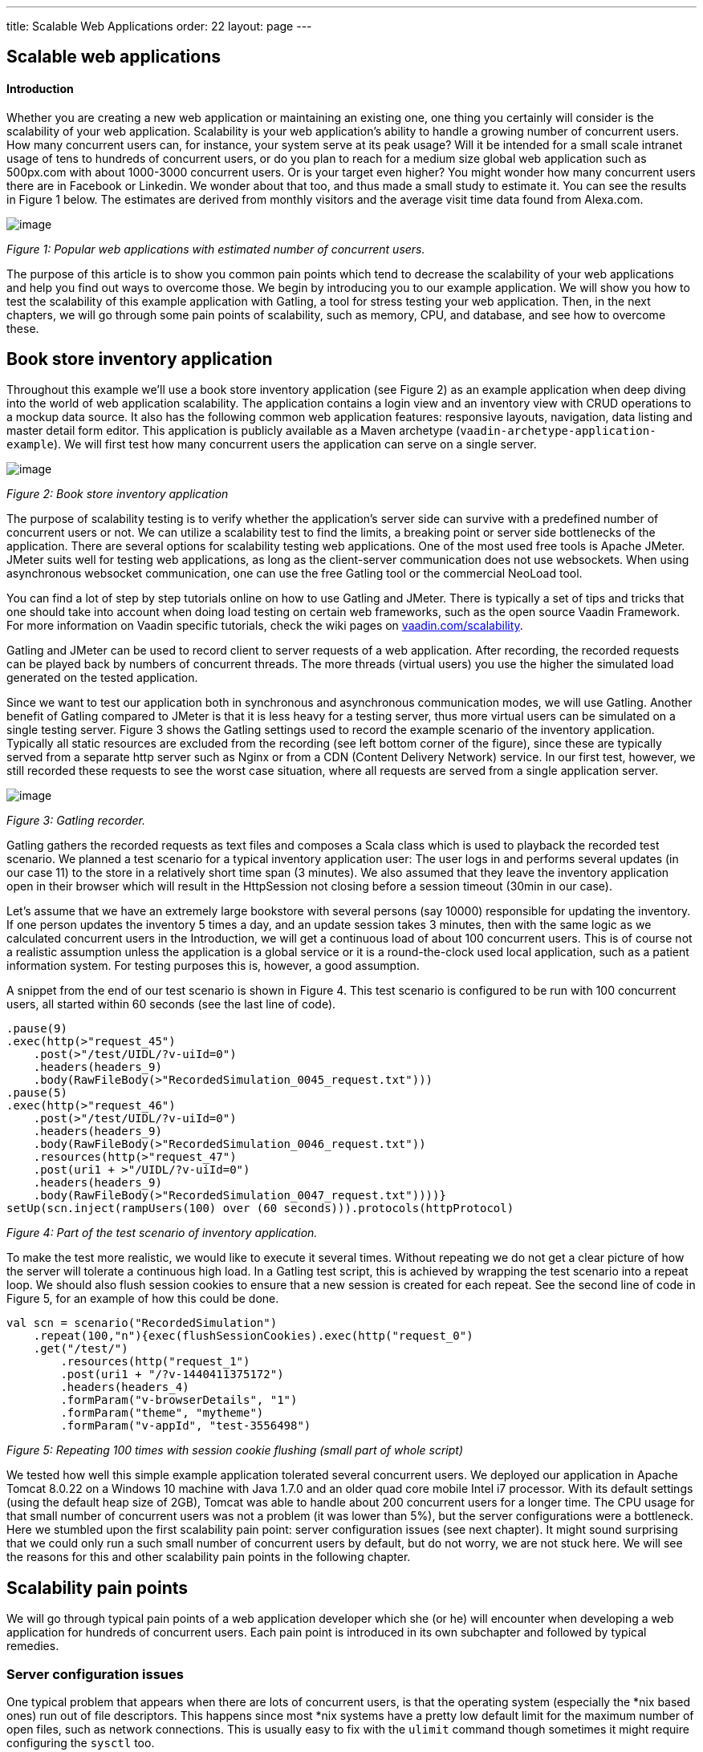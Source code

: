 ---
title: Scalable Web Applications
order: 22
layout: page
---

[[scalable-web-applications]]
Scalable web applications
-------------------------

[[introduction]]
Introduction
^^^^^^^^^^^^

Whether you are creating a new web application or maintaining an
existing one, one thing you certainly will consider is the scalability
of your web application. Scalability is your web application’s ability
to handle a growing number of concurrent users. How many concurrent
users can, for instance, your system serve at its peak usage? Will it be
intended for a small scale intranet usage of tens to hundreds of
concurrent users, or do you plan to reach for a medium size global web
application such as 500px.com with about 1000-3000 concurrent users. Or
is your target even higher? You might wonder how many concurrent users
there are in Facebook or Linkedin. We wonder about that too, and thus
made a small study to estimate it. You can see the results in Figure 1
below. The estimates are derived from monthly visitors and the average
visit time data found from Alexa.com. 

image:img/webusers.png[image]

_Figure 1: Popular web applications with estimated number of concurrent
users._

The purpose of this article is to show you common pain points which tend
to decrease the scalability of your web applications and help you find
out ways to overcome those. We begin by introducing you to our example
application. We will show you how to test the scalability of this
example application with Gatling, a tool for stress testing your web
application. Then, in the next chapters, we will go through some pain
points of scalability, such as memory, CPU, and database, and see how to
overcome these.

[[book-store-inventory-application]]
Book store inventory application
--------------------------------

Throughout this example we’ll use a book store inventory application
(see Figure 2) as an example application when deep diving into the world
of web application scalability. The application contains a login view
and an inventory view with CRUD operations to a mockup data source. It
also has the following common web application features: responsive
layouts, navigation, data listing and master detail form editor. This
application is publicly available as a Maven archetype
(`vaadin-archetype-application-example`). We will first test how many
concurrent users the application can serve on a single server.

image:img/mockapp-ui.png[image]

_Figure 2: Book store inventory application_

The purpose of scalability testing is to verify whether the
application's server side can survive with a predefined number of
concurrent users or not. We can utilize a scalability test to find the
limits, a breaking point or server side bottlenecks of the application.
There are several options for scalability testing web applications. One
of the most used free tools is Apache JMeter. JMeter suits well for
testing web applications, as long as the client-server communication
does not use websockets. When using asynchronous websocket
communication, one can use the free Gatling tool or the commercial
NeoLoad tool.

You can find a lot of step by step tutorials online on how to use
Gatling and JMeter. There is typically a set of tips and tricks that one
should take into account when doing load testing on certain web
frameworks, such as the open source Vaadin Framework. For more
information on Vaadin specific tutorials, check the wiki pages on
https://vaadin.com/scalability[vaadin.com/scalability].

Gatling and JMeter can be used to record client to server requests of a
web application. After recording, the recorded requests can be played
back by numbers of concurrent threads. The more threads (virtual users)
you use the higher the simulated load generated on the tested
application.

Since we want to test our application both in synchronous and
asynchronous communication modes, we will use Gatling. Another benefit
of Gatling compared to JMeter is that it is less heavy for a testing
server, thus more virtual users can be simulated on a single testing
server. Figure 3 shows the Gatling settings used to record the example
scenario of the inventory application. Typically all static resources
are excluded from the recording (see left bottom corner of the figure),
since these are typically served from a separate http server such as
Nginx or from a CDN (Content Delivery Network) service. In our first
test, however, we still recorded these requests to see the worst case
situation, where all requests are served from a single application
server.

image:img/figure3s2.png[image]

_Figure 3: Gatling recorder._

Gatling gathers the recorded requests as text files and composes a Scala
class which is used to playback the recorded test scenario. We planned a
test scenario for a typical inventory application user: The user logs in
and performs several updates (in our case 11) to the store in a
relatively short time span (3 minutes). We also assumed that they leave
the inventory application open in their browser which will result in the
HttpSession not closing before a session timeout (30min in our case).

Let’s assume that we have an extremely large bookstore with several
persons (say 10000) responsible for updating the inventory. If one
person updates the inventory 5 times a day, and an update session takes
3 minutes, then with the same logic as we calculated concurrent users in
the Introduction, we will get a continuous load of about 100 concurrent
users. This is of course not a realistic assumption unless the
application is a global service or it is a round-the-clock used local
application, such as a patient information system. For testing purposes
this is, however, a good assumption.

A snippet from the end of our test scenario is shown in Figure 4. This
test scenario is configured to be run with 100 concurrent users, all
started within 60 seconds (see the last line of code).

[source,scala]
....
.pause(9)
.exec(http(>"request_45")
    .post(>"/test/UIDL/?v-uiId=0")
    .headers(headers_9)
    .body(RawFileBody(>"RecordedSimulation_0045_request.txt")))
.pause(5)
.exec(http(>"request_46")
    .post(>"/test/UIDL/?v-uiId=0")
    .headers(headers_9)
    .body(RawFileBody(>"RecordedSimulation_0046_request.txt"))
    .resources(http(>"request_47")
    .post(uri1 + >"/UIDL/?v-uiId=0")
    .headers(headers_9)
    .body(RawFileBody(>"RecordedSimulation_0047_request.txt"))))}
setUp(scn.inject(rampUsers(100) over (60 seconds))).protocols(httpProtocol)
....

_Figure 4: Part of the test scenario of inventory application._

To make the test more realistic, we would like to execute it several
times. Without repeating we do not get a clear picture of how the server
will tolerate a continuous high load. In a Gatling test script, this is
achieved by wrapping the test scenario into a repeat loop. We should
also flush session cookies to ensure that a new session is created for
each repeat. See the second line of code in Figure 5, for an example of
how this could be done.

[source,scala]
....
val scn = scenario("RecordedSimulation")
    .repeat(100,"n"){exec(flushSessionCookies).exec(http("request_0")
    .get("/test/")
        .resources(http("request_1")
        .post(uri1 + "/?v-1440411375172")
        .headers(headers_4)
        .formParam("v-browserDetails", "1")
        .formParam("theme", "mytheme")
        .formParam("v-appId", "test-3556498")
....

_Figure 5: Repeating 100 times with session cookie flushing (small part
of whole script)_

We tested how well this simple example application tolerated several
concurrent users. We deployed our application in Apache Tomcat 8.0.22 on
a Windows 10 machine with Java 1.7.0 and an older quad core mobile Intel
i7 processor. With its default settings (using the default heap size of
2GB), Tomcat was able to handle about 200 concurrent users for a longer
time. The CPU usage for that small number of concurrent users was not a
problem (it was lower than 5%), but the server configurations were a
bottleneck. Here we stumbled upon the first scalability pain point:
server configuration issues (see next chapter). It might sound
surprising that we could only run a such small number of concurrent
users by default, but do not worry, we are not stuck here. We will see
the reasons for this and other scalability pain points in the following
chapter.

[[scalability-pain-points]]
Scalability pain points
-----------------------

We will go through typical pain points of a web application developer
which she (or he) will encounter when developing a web application for
hundreds of concurrent users. Each pain point is introduced in its own
subchapter and followed by typical remedies.

[[server-configuration-issues]]
Server configuration issues
~~~~~~~~~~~~~~~~~~~~~~~~~~~

One typical problem that appears when there are lots of concurrent
users, is that the operating system (especially the *nix based ones) run
out of file descriptors. This happens since most *nix systems have a
pretty low default limit for the maximum number of open files, such as
network connections. This is usually easy to fix with the `ulimit`
command though sometimes it might require configuring the `sysctl` too.

A little bit unexpected issues can also surface with network bandwidth.
Our test laptop was on a wireless connection and its sending bandwidth
started choking at about 300 concurrent users. (Please note that we use
an oldish laptop in this entire test to showcase the real scalability of
web apps –your own server environment will no doubt be even more
scalable even out of the box.) One part of this issue was the wifi and
another part was that we served the static resources, such as javascript
files, images and stylesheets, from Tomcat. At this point we stripped
the static resources requests out of our test script to simulate the
situation where those are served from a separate http server, such as
nginx. Please read the blog post
“https://vaadin.com/blog/-/blogs/optimizing-hosting-setup[Optimizing
hosting setup]” from our website for more information about the topic.

Another quite typical configuration issue is that the application server
is not configured for a large number of concurrent users. In our
example, a symptom of this was that the server started rejecting
(“Request timed out”) new connections after a while, even though there
were lots of free memory and CPU resources available.

After we configured our Apache Tomcat for high concurrent mode and
removed static resource requests, and connected the test laptop into a
wired network, we were able to push the number of concurrent users from
200 up to about 500 users. Our configuration changes into the server.xml
of Tomcat are shown in Figure 6, where we define a maximum thread count
(10240), an accepted threads count (4096), and a maximum number of
concurrent connections (4096).

image:img/figure6a.png[image]

_Figure 6: Configuring Tomcat’s default connector to accept a lot of
concurrent users._

The next pain point that appeared with more than 500 users was that we
were out of memory. The default heap size of 2GB eventually ran out with
such high number of concurrent users. On the other hand, there was still
a lot of CPU capacity available, since the average load was less than
5%.

[[out-of-memory]]
Out of memory
~~~~~~~~~~~~~

Insufficient memory is possibly the most common problem that limits the
scalability of a web application with a state. An http session is used
typically to store the state of a web application for its user. In
Vaadin an http session is wrapped into a `VaadinSession`. A
VaadinSession contains the state (value) of each component (such as
`Grid`, `TextFields` etc.) of the user interface. Thus,
straightforwardly the more components and views you have in your Vaadin
web application, the bigger is the size of your session.

In our inventory application, each session takes about 0.3MB of memory
which is kept in memory until the session finally closes and the garbage
collectors free the resources. The session size in our example is a
little bit high. With constant load of 100 concurrent users, a session
timeout of 30 minutes and an average 3 minutes usage time, the expected
memory usage is about 350MB. To see how the session size and the number
of concurrent users affect the needed memory in our case, we made a
simple analysis which results are shown in Figure 7. We basically
calculated how many sessions there can exist at most, by calculating how
many users there will be within an average usage time plus the session
timeout.

image:img/figure6s.png[image]

_Figure 7: Memory need for varying size sessions and a different number
of concurrent users._

[[remedies]]
Remedies
^^^^^^^^

[[use-more-memory]]
Use more memory
+++++++++++++++

This might sound simplistic, but many times it might be enough to just
add as much memory as possible to the server. Modern servers and server
operating systems have support for hundreds of gigabytes of physical
memory. For instance, again in our example, if the size of a session
would be 0.5MB and we had 5000 concurrent users, the memory need would
be about 28GB.

You also have to take care that your application server is configured to
reserve enough memory. For example, the default heap size for Java is
typically 2GB and for example Apache Tomcat will not reserve more memory
if you do not ask it to do it with **`-Xmx`** JVM argument. You might
need a special JVM for extremely large heap sizes. We used the following
Java virtual machine parameters in our tests:

....
-Xms5g -Xmx5g -Xss512k -server
....

The parameters **`-Xms`** and **`-Xmx`** are for setting the minimum and
the maximum heap size for the server (5 GB in the example), the `-Xss`
is used to reduce the stack size of threads to save memory (typically
the default is 1MB for 64bit Java) and the `-server` option tells JVM
that the Java process is a server.

[[minimize-the-size-of-a-session]]
Minimize the size of a session
++++++++++++++++++++++++++++++

The biggest culprit for the big session size in the inventory
application is the container (BeanItemContainer) which is filled with
all items of the database. Containers, and especially the built in fully
featured BeanItemContainer, are typically the most memory hungry parts
of Vaadin applications. One can either reduce the number of items loaded
in the container at one time or use some lightweight alternatives
available from Vaadin Directory
(https://vaadin.com/directory[vaadin.com/directory]) such as Viritin,
MCont, or GlazedLists Vaadin Container. Another approach is to release
containers and views to the garbage collection e.g. every time the user
switches into another view, though that will slightly increase the CPU
load since the views and containers have to be rebuilt again, if the
user returns to the view. The feasibility of this option is up to your
application design and user flow –usually it’s a good choice.

[[use-a-shorter-session-time-out]]
Use a shorter session time out
++++++++++++++++++++++++++++++

Since every session in the memory reserves it for as long as it stays
there, the shorter the session timeout is, the quicker the memory is
freed. Assuming that the average usage time is much shorter than the
session timeout, we can state that halving the session timeout
approximately halves the memory need, too. Another way to reduce the
session’s time in the memory could be instructing users to logout after
they are done.

The session of a Vaadin application is kept alive by requests (such as
user interactions) made from the client to the server. Besides user
interaction, the client side of Vaadin application sends a heartbeat
request into the server side, which should keep the session alive as
long as the browser window is open. To override this behaviour and to
allow closing idle sessions, we recommend that the `closeIdleSessions`
parameter is used in your servlet configuration. For more details, see
chapter
https://vaadin.com/book/-/page/application.lifecycle.html[Application
Lifecycle] in the Book of Vaadin.

[[use-clustering]]
Use clustering
++++++++++++++

If there is not enough memory, for example if there is no way to reduce
the size of a session and the application needs a very long session
timeout, then there is only one option left: clustering. We will discuss
clustering later in the Out of CPU chapter since clustering is more
often needed for increasing CPU power.

[[out-of-cpu]]
Out of CPU
~~~~~~~~~~

We were able to get past the previous limit of 500 concurrent users by
increasing the heap size of Tomcat to 5GB and reducing the session
timeout to 10 minutes. Following the memory calculations above, we
should theoretically be able to serve almost 3000 concurrent users with
our single server, if there is enough CPU available.

Although the average CPU load was rather low (about 10%) still with 800
concurrent users, it jumped up to 40% every now and then for several
seconds as the garbage collector cleaned up unused sessions etc. That is
also the reason why one should not plan to use full CPU capacity of a
server since that will increase the garbage collection time in worst
case even to tens of seconds, while the server will be completely
unresponsive for that time. We suggest that if the average load grows to
over 50% of the server’s capacity, other means have to be taken into use
to decrease the load of the single server.

We gradually increased the number of concurrent users to find out the
limits of our test laptop and Tomcat. After trial and error, we found
that the safe number of concurrent users for our test laptop was about
1700. Above that, several request timeout events occurred even though
the CPU usage was about 40-50% of total capacity. We expect that using a
more powerful server, we could have reached 2000-3000 concurrent users
quite easily.

[[remedies-1]]
Remedies
^^^^^^^^

[[analyze-and-optimize-performance-bottlenecks]]
Analyze and optimize performance bottlenecks
++++++++++++++++++++++++++++++++++++++++++++

If you are not absolutely sure about the origin of the high CPU usage,
it is always good to verify it with a performance profiling tool. There
are several options for profiling, such as JProfiler, XRebel, and Java
VisualVM. We will use VisualVM in this case since it comes freely with
every (Oracle’s) JDK since the version 1.5.

Our typical procedure goes like this: 1. Deploy your webapp and start
your server, 2. Start VisualVM and double click your server’s process
(“e.g. Tomcat (pid 1234)”) on the Applications tab (see Figure 8), 3.
Start your load test script with, for instance, 100 concurrent users, 4.
Open the Sampler tab to see where the CPU time is spent, 5. Use the
filter on the bottom to show the CPU usage of your application (e.g.
“`biz.mydomain.projectx`”) and possible ORM (Object-relational mapping)
framework (e.g. “`org.hibernate`”) separately.

Typically, only a small part (e.g. 0.1 - 2 %) of CPU time is spent on
the classes of your webapp, if your application does not contain heavy
business logic. Also, CPU time spent on the classes of Vaadin should be
very small (e.g. 1%). You can be relaxed about performance bottlenecks
of your code if the most time (>90%) is spent on application server’s
classes (e.g. “`org.apache.tomcat`”).

Unfortunately, quite often database functions and ORM frameworks take a
pretty big part of CPU time. We will discuss how to tackle heavy
database operations in the Database chapter below.

image:img/figure7s.png[image]

_Figure 8: Profiling CPU usage of our inventory application with Java
VisualVM_

[[use-native-application-server-libraries]]
Use native application server libraries
+++++++++++++++++++++++++++++++++++++++

Some application servers (at least Tomcat and Wildfly) allow you to use
native (operating system specific) implementation of certain libraries.
For example, The Apache Tomcat Native Library gives Tomcat access to
certain native resources for performance and compatibility. Here we
didn’t test the effect of using native libraries instead of standard
ones. With little online research, it seems that the performance benefit
of native libraries for Tomcat is visible only if using secured https
connections.

[[fine-tune-java-garbage-collection]]
Fine tune Java garbage collection
+++++++++++++++++++++++++++++++++

We recommended above not to strain a server more than 50% of its total
CPU capacity. The reason was that above that level, a garbage collection
pause tends to freeze the server for too long a time. That is because it
typically starts not before almost all of the available heap is already
spent and then it does the full collection. Fortunately, it is possible
to tune the Java garbage collector so that it will do its job in short
periods. With little online study, we found the following set of JVM
parameters for web server optimized garbage collection

....
-XX:+UseCMSInitiatingOccupancyOnly
-XX:CMSInitiatingOccupancyFraction=70
....

The first parameter prevents Java from using its default garbage
collection strategy and makes it use CMS (concurrent-mark-sweep)
instead. The second parameter tells at which level of “occupancy” the
garbage collection should be started. The value 70% for the second
parameter is typically a good choice but for optimal performance it
should be chosen carefully for each environment e.g. by trial and error.

The CMS collector should be good for heap sizes up to about 4GB. For
bigger heaps there is the G1 (Garbage first) collector that was
introduced in JDK 7 update 4. G1 collector divides the heap into regions
and uses multiple background threads to first scan regions that contain
the most of garbage objects. Garbage first collector is enabled with the
following JVM parameter.

....
-XX:+UseG1GC
....

If you are using Java 8 Update 20 or later, and G1, you can optimize the
heap usage of duplicated Strings (i.e. their internal `char[]` arrays)
with the following parameter.

....
-XX:+UseStringDeduplication
....

[[use-clustering-1]]
Use clustering
++++++++++++++

We have now arrived at the point where a single server cannot fulfill
our scalability needs whatever tricks we have tried. If a single server
is not enough for serving all users, obviously we have to distribute
them to two or more servers. This is called clustering.

Clustering has more benefits than simply balancing the load between two
or more servers. An obvious additional benefit is that we do not have to
trust a single server. If one server dies, the user can continue on the
other server. In worst case, the user loses her session and has to log
in again, but at least she is not left without the service. You probably
have heard the term “session replication” before. It means that the
user’s session is copied into other servers (at least into one other) of
the cluster. Then, if the server currently used by the user goes down,
the load balancer sends subsequent requests to another server and the
user should not notice anything.

We will not cover session replication in this article since we are
mostly interested in increasing the ability to serve more and more
concurrent users with our system. We will show two ways to do clustering
below, first with Apache WebServer and Tomcats and then with the Wildfly
Undertow server.

[[clustering-with-apache-web-server-and-tomcat-nodes]]
Clustering with Apache Web Server and Tomcat nodes
++++++++++++++++++++++++++++++++++++++++++++++++++

Traditionally Java web application clustering is implemented with one
Apache Web Server as a load balancer and 2 or more Apache Tomcat servers
as nodes. There are a lot of tutorials online, thus we will just give a
short summary below.

1.  Install Tomcat for each node
2.  Configure unique node names with jvmRoute parameter to each Tomcat’s
server.xml
3.  Install Apache Web Server to load balancer node
4.  Edit Apache’s httpd.conf file to include mod_proxy, mod_proxy_ajp,
and mod_proxy_balancer
5.  Configure balancer members with node addresses and load factors into
end of httpd.conf file
6.  Restart servers

There are several other options (free and commercial ones) for the load
balancer, too. For example, our customers have used at least F5 in
several projects.

[[clustering-with-wildfly-undertow]]
Clustering with Wildfly Undertow
++++++++++++++++++++++++++++++++

Using Wildfly Undertow as a load balancer has several advantages over
Apache Web Server. First, as Undertow comes with your WildFly server,
there is no need to install yet another software for a load balancer.
Then, you can configure Undertow with Java (see Figure 8) which
minimizes the error prone conf file or xml configurations. Finally,
using the same vendor for application servers and for a load balancer
reduces the risk of intercompatibility issues. The clustering setup for
Wildfly Undertow is presented below. We are using sticky session
management to maximize performance.

1.  Install Wildfly 9 to all nodes
2.  Configure Wildfly’s standalone.xml
1.  add `“instance-id=”node-id”` parameter undertow subsystem, e.g:
`<subsystem xmlns="urn:jboss:domain:undertow:2.0" instance-id="node1"> `(this
is needed for the sticky sessions).
2.  set http port to something else than 8080 in socket-binding-group,
e.g: `<socket-binding name="http" port="${jboss.http.port:8081}"/>`
3.  Start your node servers accepting all ip addresses:
`./standalone.sh -c standalone.xml -b=0.0.0.0`
4.  Code your own load balancer (reverse proxy) with Java and Undertow
libraries (see Figure 9) and start it as a Java application.

[source,java]
....
public static void main(final String[] args) {
  try {
    LoadBalancingProxyClient loadBalancer = new LoadBalancingProxyClient()
      .addHost(new URI("http://192.168.2.86:8081"),"node1")
      .addHost(new URI("http://192.168.2.216:8082"),"node2")
      .setConnectionsPerThread(1000);
    Undertow reverseProxy = Undertow.builder()
      .addHttpListener(8080, "localhost")
      .setIoThreads(8)
      .setHandler(new ProxyHandler(loadBalancer, 30000, ResponseCodeHandler.HANDLE_404))
      .build();
      reverseProxy.start();
  } catch (URISyntaxException e) {
    throw new RuntimeException(e);
  }
}
....

_Figure 9: Simple load balancer with two nodes and sticky sessions._

[[database]]
Database
~~~~~~~~

In most cases, the database is the most common and also the most tricky
to optimize. Typically you’ll have to think about your database usage
before you actually need to start optimizing the memory and CPU as shown
above. We assume here that you use object to relational mapping
frameworks such as Hibernate or Eclipselink. These frameworks implement
several optimization techniques within, which are not discussed here,
although you might need those if you are using plain old JDBC.

Typically profiling tools are needed to investigate how much the
database is limiting the scalability of your application, but as a rule
of thumb: the more you can avoid accessing the database, the less it
limits the scalability. Consequently, you should generally cache static
(or rarely changing) database content.

[[remedies-2]]
Remedies
^^^^^^^^

[[analyze-and-optimize-performance-bottlenecks-1]]
Analyze and optimize performance bottlenecks
++++++++++++++++++++++++++++++++++++++++++++

We already discussed shortly, how to use Java VisualVM for finding CPU
bottlenecks. These same instructions also apply for finding out at what
level the database consumes the performance. Typically you have several
Repository-classes (e.g. `CustomerRepository`) in your web application,
used for CRUD (create, read, update, delete) operations (e.g.
`createCustomer`). Commonly your repository implementations either
extend Spring’s JPARepository or use `javax.persistence.EntityManager`
or Spring’s `Datasource` for the database access. Thus, when profiling,
you will probably see one or more of those database access methods in
the list of methods that are using most of your CPU’s capacity.

According to our experience, one of the bottlenecks might be that small
database queries (e.g. `findTaskForTheDay`) are executed repeatedly
instead of doing more in one query (e.g. `findTasksForTheWeek`). In some
other cases, it might be vice versa: too much information is fetched and
only part of it is used (e.g. `findAllTheTasks`). A real life example of
the latter happened recently in a customer project, where we were able
to a gain significant performance boost just by using JPA Projections to
leave out unnecessary attributes of an entity (e.g. finding only Task’s
name and id) in a query.

[[custom-caching-and-query-optimization]]
Custom caching and Query optimization
+++++++++++++++++++++++++++++++++++++

After performance profiling, you have typically identified a few queries
that are taking a big part of the total CPU time. A part of those
queries might be the ones that are relatively fast as a single query but
they are just done hundreds or thousands of times. Another part of
problematic queries are those that are heavy as is. Moreover, there is
also the __N__+1 query problem, when, for example, a query for fetching
a Task entity results __N__ more queries for fetching one-to-many
members (e.g. assignees, subtasks, etc.) of the Task.

The queries of the first type might benefit from combining to bigger
queries as discussed in the previous subchapter (use
`findTasksForTheWeek` instead of `findTaskForTheDay`). I call this
approach custom caching. This approach typically requires changes in
your business logic too: you will need to store (cache) yet unneeded
entities, for example in a `HashMap` or `List` and then handle all these
entities sequentially.

The queries of the second type are typically harder to optimize.
Typically slow queries can be optimized by adding a certain index or
changing the query logic into a little bit different form. The difficult
part is to figure out what exactly makes the query slow. I recommend
using a logging setting that shows the actual sql query made in your log
file or console (e.g. in Hibernate use `show_sql=true`). Then you can
take the query and run it against your database and try to vary it and
see how it behaves. You can even use the `EXPLAIN` keyword to ask MySQL
or PostgreSql (`EXPLAIN PLAN FOR` in Oracle and `SHOWPLAN_XML` in SQL
Server) to explain how the query is executed, what indexes are used etc.

The __N__+1 queries can be detected by analysing the executed sqls in
the log file. The first solution for the issue is redesigning the
problematic query to use appropriate join(s) to make it fetch all the
members in a single sql query. Sometimes, it might be enough to use
`FetchType.EAGER` instead of `LAZY` for the problematic cases. Yet
another possibility could be your own custom caching as discussed above.

[[second-level-cache]]
Second-level cache
++++++++++++++++++

According to Oracle’s Java EE Tutorial: a second-level cache is a local
store of entities managed by the persistence provider. It is used to
improve the application performance. A second-level cache helps to avoid
expensive database queries by keeping frequently used entities in the
cache. It is especially useful when you update your database only by
your persistence provider (Hibernate or Eclipselink), you read the
cached entities much more often than you update them, and you have not
clustered your database.

There are different second-level cache vendors such as EHCache, OSCache,
and SwarmCache for Hibernate. You can find several tutorials for these
online. One thing to keep in mind is that the configuration of, for
example, EHCache varies whether you use Spring or not. Our experience of
the benefits of second-level caches this far is that in real world
applications the benefits might be surprisingly low. The benefit gain
depends highly on how much your application uses the kind of data from
the database that is mostly read-only and rarely updated.

[[use-clustering-2]]
Use clustering
++++++++++++++

There are two common options for clustering or replication of the
database: master-master replication and master-slave replication. In the
master-master scheme any node in the cluster can update the database,
whereas in the master-slave scheme only the master is updated and the
change is distributed to the slave nodes right after that. Most
relational database management systems support at least the master-slave
replication. For instance, in MySql and PostgreSQL, you can enable it by
few configuration changes and by granting the appropriate master rights
for replication. You can find several step-by-step tutorials online by
searching with e.g. the keywords “postgresql master slave replication”.

[[nosql]]
NoSQL
+++++

When looking back to the first figure (Figure 1) of the article, you
might wonder what kind of database solutions the world's biggest web
application’s use? Most of them use some relation database, partly, and
have a NoSQL database (such as Cassandra, MongoDB, and Memcached) for
some of the functionality. The big benefit of many NoSQL solutions is
that they are typically easier to cluster, and thus help one to achieve
extremely scalable web applications. The whole topic of using NoSQL is
so big that we do not have the possibility to discuss it in this
article.

[[summary]]
Summary
-------

We started the study by looking at typical applications and estimated
their average concurrent user number. We then started with a typical
Vaadin web application and looked at what bottlenecks we hit on the way,
by using a standard laptop. We discussed different ways of overcoming
everything from File Descriptors to Session size minimization, all the
way to Garbage collection tweaking and clustering your entire
application. At the end of the day, there are several issues that could
gap you applications scalability, but as shown in this study, with a few
fairly simple steps we can scale the app from 200 concurrent users to
3000 concurrent users. As a standard architectural answer, however: the
results in your environment might be different, so use tools discussed
in this paper to find your bottlenecks and iron them out.

